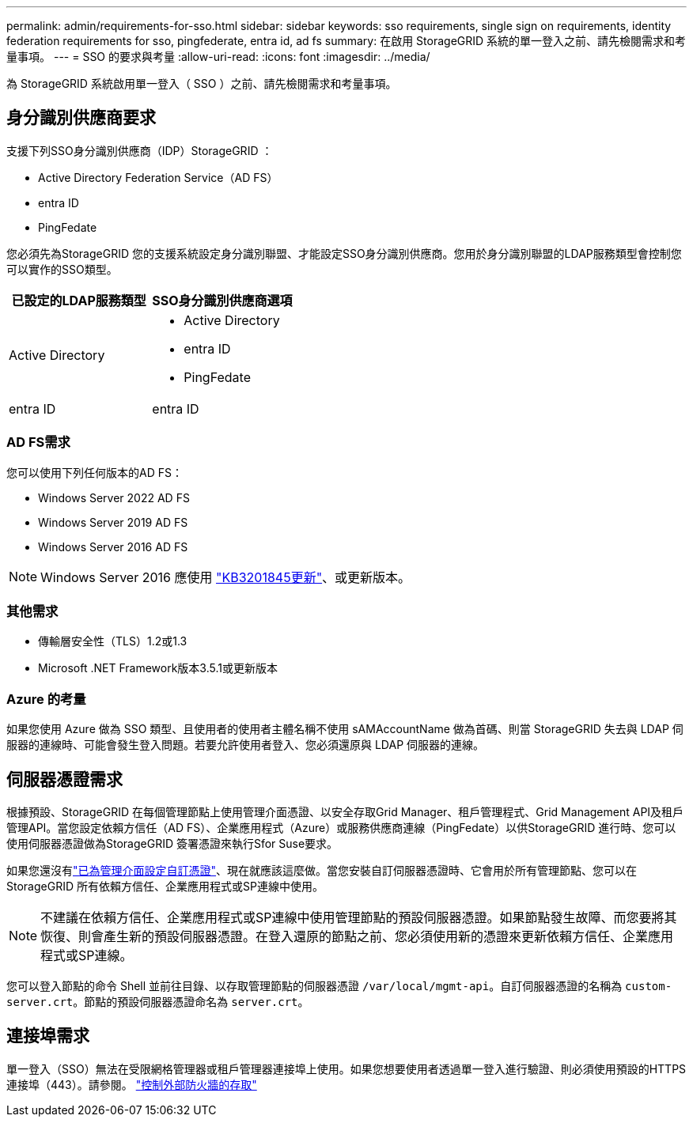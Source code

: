 ---
permalink: admin/requirements-for-sso.html 
sidebar: sidebar 
keywords: sso requirements, single sign on requirements, identity federation requirements for sso, pingfederate, entra id, ad fs 
summary: 在啟用 StorageGRID 系統的單一登入之前、請先檢閱需求和考量事項。 
---
= SSO 的要求與考量
:allow-uri-read: 
:icons: font
:imagesdir: ../media/


[role="lead"]
為 StorageGRID 系統啟用單一登入（ SSO ）之前、請先檢閱需求和考量事項。



== 身分識別供應商要求

支援下列SSO身分識別供應商（IDP）StorageGRID ：

* Active Directory Federation Service（AD FS）
* entra ID
* PingFedate


您必須先為StorageGRID 您的支援系統設定身分識別聯盟、才能設定SSO身分識別供應商。您用於身分識別聯盟的LDAP服務類型會控制您可以實作的SSO類型。

[cols="1a,1a"]
|===
| 已設定的LDAP服務類型 | SSO身分識別供應商選項 


 a| 
Active Directory
 a| 
* Active Directory
* entra ID
* PingFedate




 a| 
entra ID
 a| 
entra ID

|===


=== AD FS需求

您可以使用下列任何版本的AD FS：

* Windows Server 2022 AD FS
* Windows Server 2019 AD FS
* Windows Server 2016 AD FS



NOTE: Windows Server 2016 應使用 https://support.microsoft.com/en-us/help/3201845/cumulative-update-for-windows-10-version-1607-and-windows-server-2016["KB3201845更新"^]、或更新版本。



=== 其他需求

* 傳輸層安全性（TLS）1.2或1.3
* Microsoft .NET Framework版本3.5.1或更新版本




=== Azure 的考量

如果您使用 Azure 做為 SSO 類型、且使用者的使用者主體名稱不使用 sAMAccountName 做為首碼、則當 StorageGRID 失去與 LDAP 伺服器的連線時、可能會發生登入問題。若要允許使用者登入、您必須還原與 LDAP 伺服器的連線。



== 伺服器憑證需求

根據預設、StorageGRID 在每個管理節點上使用管理介面憑證、以安全存取Grid Manager、租戶管理程式、Grid Management API及租戶管理API。當您設定依賴方信任（AD FS）、企業應用程式（Azure）或服務供應商連線（PingFedate）以供StorageGRID 進行時、您可以使用伺服器憑證做為StorageGRID 簽署憑證來執行Sfor Suse要求。

如果您還沒有link:configuring-custom-server-certificate-for-grid-manager-tenant-manager.html["已為管理介面設定自訂憑證"]、現在就應該這麼做。當您安裝自訂伺服器憑證時、它會用於所有管理節點、您可以在StorageGRID 所有依賴方信任、企業應用程式或SP連線中使用。


NOTE: 不建議在依賴方信任、企業應用程式或SP連線中使用管理節點的預設伺服器憑證。如果節點發生故障、而您要將其恢復、則會產生新的預設伺服器憑證。在登入還原的節點之前、您必須使用新的憑證來更新依賴方信任、企業應用程式或SP連線。

您可以登入節點的命令 Shell 並前往目錄、以存取管理節點的伺服器憑證 `/var/local/mgmt-api`。自訂伺服器憑證的名稱為 `custom-server.crt`。節點的預設伺服器憑證命名為 `server.crt`。



== 連接埠需求

單一登入（SSO）無法在受限網格管理器或租戶管理器連接埠上使用。如果您想要使用者透過單一登入進行驗證、則必須使用預設的HTTPS連接埠（443）。請參閱。 link:controlling-access-through-firewalls.html["控制外部防火牆的存取"]

